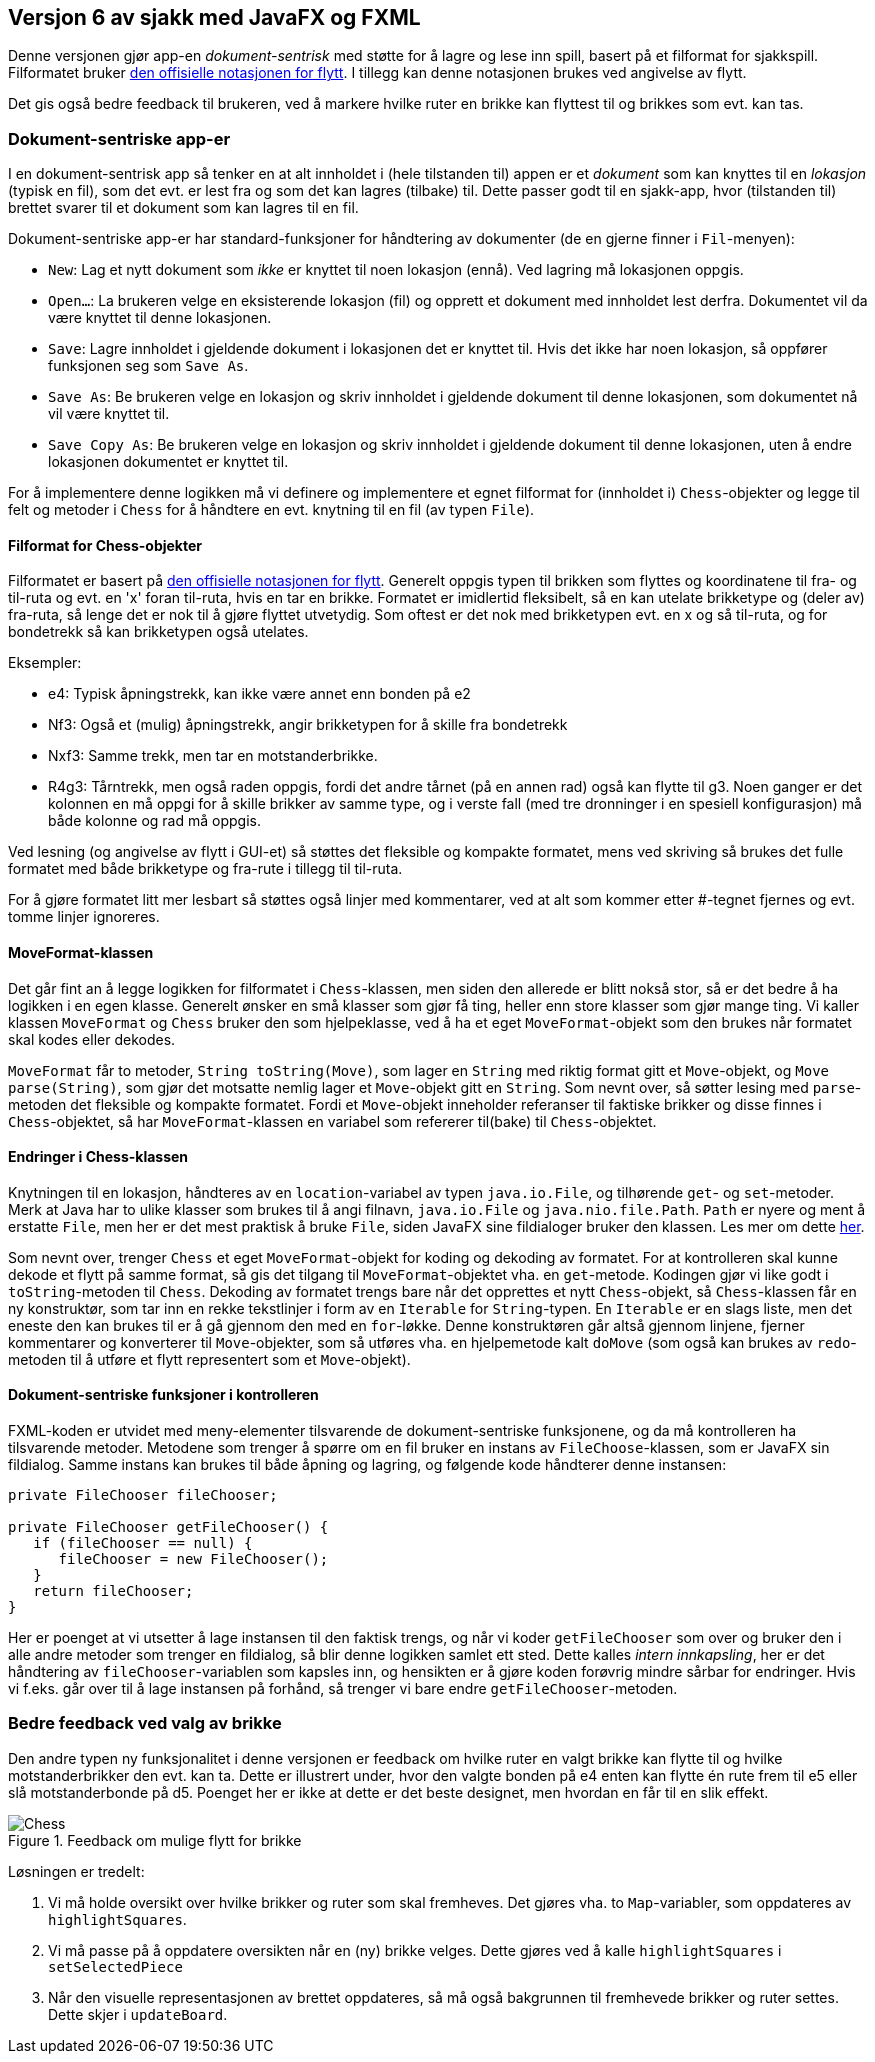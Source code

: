 == Versjon 6 av sjakk med JavaFX og FXML

Denne versjonen gjør app-en _dokument-sentrisk_ med støtte for å lagre og lese inn spill, basert på et filformat for sjakkspill.
Filformatet bruker https://en.wikipedia.org/wiki/Algebraic_notation_%28chess%29[den offisielle notasjonen for flytt].
I tillegg kan denne notasjonen brukes ved angivelse av flytt.

Det gis også bedre feedback til brukeren, ved å markere hvilke ruter en brikke kan flyttest til og brikkes som evt. kan tas.

=== Dokument-sentriske app-er

I en dokument-sentrisk app så tenker en at alt innholdet i (hele tilstanden til) appen er et _dokument_ som kan knyttes til en _lokasjon_
(typisk en fil), som det evt. er lest fra og som det kan lagres (tilbake) til. Dette passer godt til en sjakk-app,
hvor (tilstanden til) brettet svarer til et dokument som kan lagres til en fil.

Dokument-sentriske app-er har standard-funksjoner for håndtering av dokumenter (de en gjerne finner i `Fil`-menyen):

- `New`: Lag et nytt dokument som _ikke_ er knyttet til noen lokasjon (ennå). Ved lagring må lokasjonen oppgis.
- `Open...`: La brukeren velge en eksisterende lokasjon (fil) og opprett et dokument med innholdet lest derfra. Dokumentet vil da være knyttet til denne lokasjonen.
- `Save`: Lagre innholdet i gjeldende dokument i lokasjonen det er knyttet til. Hvis det ikke har noen lokasjon, så oppfører funksjonen seg som `Save As`.
- `Save As`: Be brukeren velge en lokasjon og skriv innholdet i gjeldende dokument til denne lokasjonen, som dokumentet nå vil være knyttet til.
- `Save Copy As`: Be brukeren velge en lokasjon og skriv innholdet i gjeldende dokument til denne lokasjonen, uten å endre lokasjonen dokumentet er knyttet til.

For å implementere denne logikken må vi definere og implementere et egnet filformat for (innholdet i) `Chess`-objekter og
legge til felt og metoder i `Chess` for å håndtere en evt. knytning til en fil (av typen `File`).

==== Filformat for Chess-objekter

Filformatet er basert på https://en.wikipedia.org/wiki/Algebraic_notation_%28chess%29[den offisielle notasjonen for flytt].
Generelt oppgis typen til brikken som flyttes og koordinatene til fra- og til-ruta og evt. en 'x' foran til-ruta, hvis en tar en brikke.
Formatet er imidlertid fleksibelt, så en kan utelate brikketype og (deler av) fra-ruta, så lenge det er nok til å gjøre flyttet utvetydig.
Som oftest er det nok med brikketypen evt. en x og så til-ruta, og for bondetrekk så kan brikketypen også utelates.

Eksempler:

- e4: Typisk åpningstrekk, kan ikke være annet enn bonden på e2
- Nf3: Også et (mulig) åpningstrekk, angir brikketypen for å skille fra bondetrekk
- Nxf3: Samme trekk, men tar en motstanderbrikke.
- R4g3: Tårntrekk, men også raden oppgis, fordi det andre tårnet (på en annen rad) også kan flytte til g3.
Noen ganger er det kolonnen en må oppgi for å skille brikker av samme type, og i verste fall (med tre dronninger i en spesiell konfigurasjon) må både kolonne og rad må oppgis.

Ved lesning (og angivelse av flytt i GUI-et) så støttes det fleksible og kompakte formatet, mens ved skriving så brukes det fulle formatet med både brikketype og fra-rute i tillegg til til-ruta.

For å gjøre formatet litt mer lesbart så støttes også linjer med kommentarer, ved at alt som kommer etter #-tegnet fjernes og evt. tomme linjer ignoreres.

==== MoveFormat-klassen

Det går fint an å legge logikken for filformatet i `Chess`-klassen, men siden den allerede er blitt nokså stor, så er det bedre å ha logikken i en egen klasse.
Generelt ønsker en små klasser som gjør få ting, heller enn store klasser som gjør mange ting. Vi kaller klassen `MoveFormat` og `Chess` bruker den som hjelpeklasse,
ved å ha et eget `MoveFormat`-objekt som den brukes når formatet skal kodes eller dekodes.

`MoveFormat` får to metoder, `String toString(Move)`, som lager en `String` med riktig format gitt et `Move`-objekt, og `Move parse(String)`,
som gjør det motsatte nemlig lager et `Move`-objekt gitt en `String`. Som nevnt over, så søtter lesing med `parse`-metoden det fleksible og kompakte formatet.
Fordi et `Move`-objekt inneholder referanser til faktiske brikker og disse finnes i `Chess`-objektet, så har `MoveFormat`-klassen en variabel som refererer til(bake) til `Chess`-objektet.

==== Endringer i Chess-klassen

Knytningen til en lokasjon, håndteres av en `location`-variabel av typen `java.io.File`, og tilhørende `get`- og `set`-metoder.
Merk at Java har to ulike klasser som brukes til å angi filnavn, `java.io.File` og `java.nio.file.Path`. `Path` er nyere og ment å erstatte `File`, men her er det mest praktisk å bruke `File`,
siden JavaFX sine fildialoger bruker den klassen. Les mer om dette https://stackoverflow.com/questions/6903335/java-7-path-vs-file[her].

Som nevnt over, trenger `Chess` et eget `MoveFormat`-objekt for koding og dekoding av formatet. For at kontrolleren skal kunne dekode et flytt på samme format,
så gis det tilgang til `MoveFormat`-objektet vha. en `get`-metode. Kodingen gjør vi like godt i `toString`-metoden til `Chess`.
Dekoding av formatet trengs bare når det opprettes et nytt `Chess`-objekt, så `Chess`-klassen får en ny konstruktør,
som tar inn en rekke tekstlinjer i form av en `Iterable` for `String`-typen. En `Iterable` er en slags liste, men det eneste den kan brukes til er å gå gjennom den med en `for`-løkke.
Denne konstruktøren går altså gjennom linjene, fjerner kommentarer og konverterer til `Move`-objekter, som så utføres vha. en hjelpemetode kalt `doMove`
(som også kan brukes av `redo`-metoden til å utføre et flytt representert som et `Move`-objekt).

==== Dokument-sentriske funksjoner i kontrolleren

FXML-koden er utvidet med meny-elementer tilsvarende de dokument-sentriske funksjonene, og da må kontrolleren ha tilsvarende metoder.
Metodene som trenger å spørre om en fil bruker en instans av `FileChoose`-klassen, som er JavaFX sin fildialog.
Samme instans kan brukes til både åpning og lagring, og følgende kode håndterer denne instansen:

[source, java]
----
private FileChooser fileChooser;

private FileChooser getFileChooser() {
   if (fileChooser == null) {
      fileChooser = new FileChooser();
   }
   return fileChooser;
}
----

Her er poenget at vi utsetter å lage instansen til den faktisk trengs, og når vi koder `getFileChooser` som over og bruker den i alle andre metoder som trenger en fildialog,
så blir denne logikken samlet ett sted. Dette kalles _intern innkapsling_, her er det håndtering av `fileChooser`-variablen som kapsles inn,
og hensikten er å gjøre koden forøvrig mindre sårbar for endringer. Hvis vi f.eks. går over til å lage instansen på forhånd, så trenger vi bare endre `getFileChooser`-metoden.

=== Bedre feedback ved valg av brikke

Den andre typen ny funksjonalitet i denne versjonen er feedback om hvilke ruter en valgt brikke kan flytte til og hvilke motstanderbrikker den evt. kan ta.
Dette er illustrert under, hvor den valgte bonden på e4 enten kan flytte én rute frem til e5 eller slå motstanderbonde på d5. Poenget her er ikke at dette er det beste designet, men hvordan en får til en slik effekt.

.Feedback om mulige flytt for brikke
image::Chess.png[]

Løsningen er tredelt:

. Vi må holde oversikt over hvilke brikker og ruter som skal fremheves. Det gjøres vha. to `Map`-variabler, som oppdateres av `highlightSquares`.
. Vi må passe på å oppdatere oversikten når en (ny) brikke velges. Dette gjøres ved å kalle `highlightSquares` i `setSelectedPiece`
. Når den visuelle representasjonen av brettet oppdateres, så må også bakgrunnen til fremhevede brikker og ruter settes. Dette skjer i `updateBoard`.
